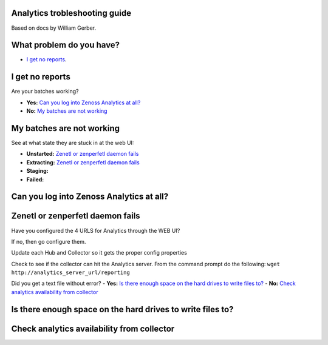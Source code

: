 Analytics trobleshooting guide
==============================

Based on docs by William Gerber.

What problem do you have?
=========================

- `I get no reports`_.

I get no reports
================

Are your batches working? 

- **Yes:** `Can you log into Zenoss Analytics at all?`_
- **No:** `My batches are not working`_

My batches are not working
==========================
See at what state they are stuck in at the web UI:

- **Unstarted:** `Zenetl or zenperfetl daemon fails`_
- **Extracting:** `Zenetl or zenperfetl daemon fails`_
- **Staging:**
- **Failed:**

Can you log into Zenoss Analytics at all?
=========================================

Zenetl or zenperfetl daemon fails
=================================
Have you configured the 4 URLS for Analytics through the WEB UI?

If no, then go configure them.

Update each Hub and Collector so it gets the proper config properties

Check to see if the collector can hit the Analytics server.  From the command prompt do the following:
``wget http://analytics_server_url/reporting``

Did you get a text file without error?
- **Yes:** `Is there enough space on the hard drives to write files to?`_
- **No:** `Check analytics availability from collector`_

Is there enough space on the hard drives to write files to?
===========================================================

Check analytics availability from collector
===========================================

